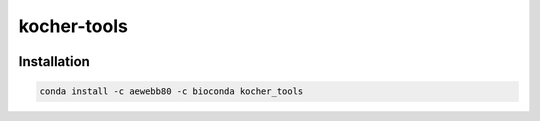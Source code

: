 kocher-tools
============

.. image:: https://www.travis-ci.com/kocherlab/kocher_tools.svg?branch=master
    :target: https://www.travis-ci.com/kocherlab/kocher_tools

Installation
------------

.. code-block:: bash

    conda install -c aewebb80 -c bioconda kocher_tools
